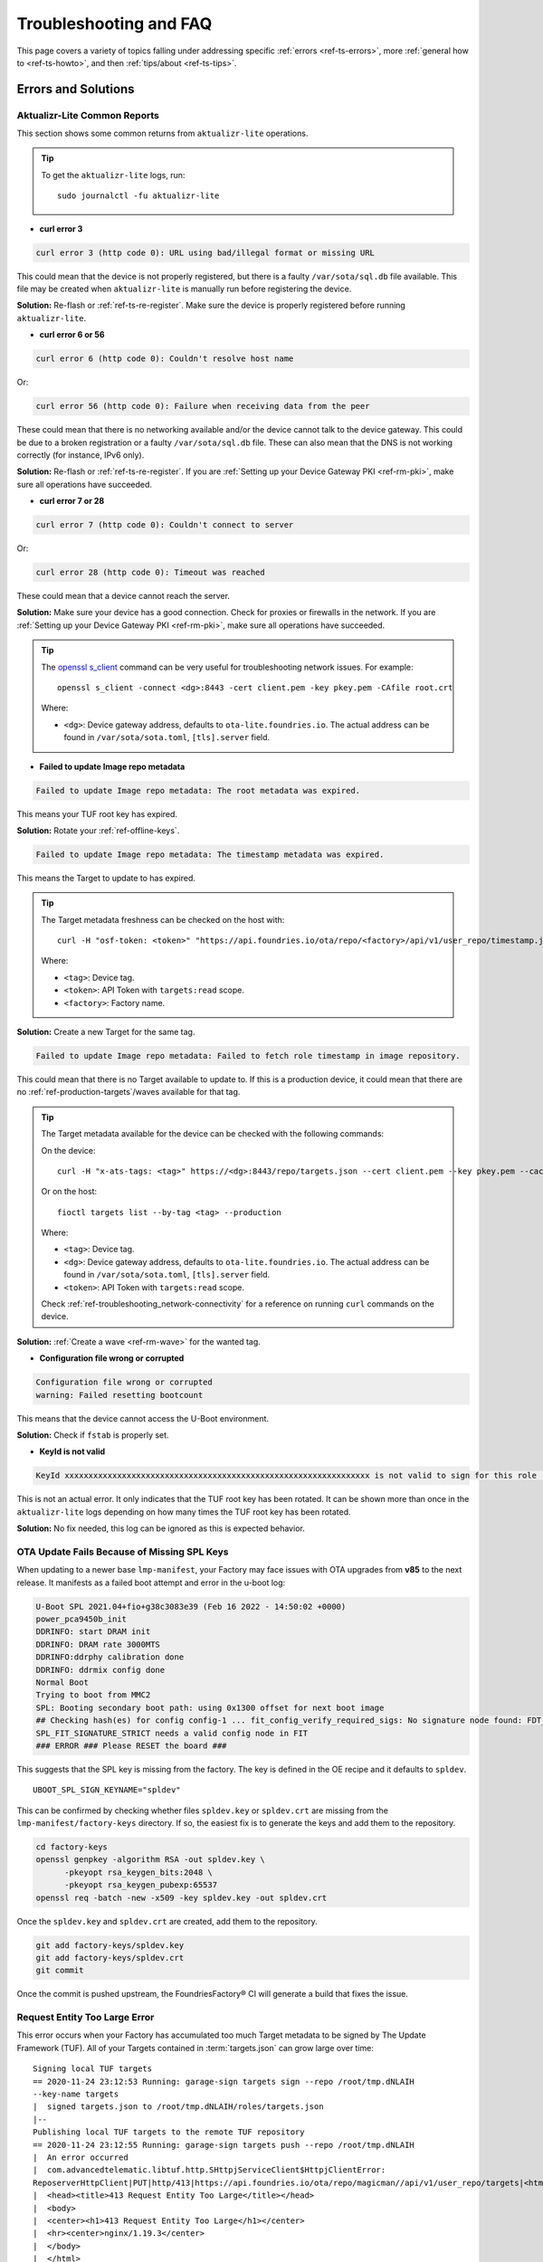 .. _ref-troubleshooting:

Troubleshooting and FAQ
=======================

This page covers a variety of topics falling under addressing specific :ref:`errors <ref-ts-errors>`, more :ref:`general how to <ref-ts-howto>`, and then :ref:`tips/about <ref-ts-tips>`.

.. _ref-ts-errors:

Errors and Solutions
---------------------

Aktualizr-Lite Common Reports
^^^^^^^^^^^^^^^^^^^^^^^^^^^^^

This section shows some common returns from ``aktualizr-lite`` operations.

.. tip::
   To get the ``aktualizr-lite`` logs, run::

      sudo journalctl -fu aktualizr-lite

* **curl error 3**

.. code-block::

   curl error 3 (http code 0): URL using bad/illegal format or missing URL

This could mean that the device is not properly registered, but there is a faulty ``/var/sota/sql.db`` file available. This file may be created when ``aktualizr-lite`` is manually run before registering the device.

**Solution:** Re-flash or :ref:`ref-ts-re-register`. Make sure the device is properly registered before running ``aktualizr-lite``.

* **curl error 6 or 56**

.. code-block::

   curl error 6 (http code 0): Couldn't resolve host name

Or:

.. code-block::

   curl error 56 (http code 0): Failure when receiving data from the peer

These could mean that there is no networking available and/or the device cannot talk to the device gateway. This could be due to a broken registration or a faulty ``/var/sota/sql.db`` file. These can also mean that the DNS is not working correctly (for instance, IPv6 only).

**Solution:** Re-flash or :ref:`ref-ts-re-register`. If you are :ref:`Setting up your Device Gateway PKI <ref-rm-pki>`, make sure all operations have succeeded.

* **curl error 7 or 28**

.. code-block::

   curl error 7 (http code 0): Couldn't connect to server

Or:

.. code-block::

   curl error 28 (http code 0): Timeout was reached

These could mean that a device cannot reach the server.

**Solution:** Make sure your device has a good connection. Check for proxies or firewalls in the network. If you are :ref:`Setting up your Device Gateway PKI <ref-rm-pki>`, make sure all operations have succeeded.

.. tip::
   The `openssl s_client <https://www.openssl.org/docs/man1.0.2/man1/openssl-s_client.html>`_ command can be very useful for troubleshooting network issues. For example::

       openssl s_client -connect <dg>:8443 -cert client.pem -key pkey.pem -CAfile root.crt

   Where:

   * ``<dg>``: Device gateway address, defaults to ``ota-lite.foundries.io``. The actual address can be found in ``/var/sota/sota.toml``, ``[tls].server`` field.


* **Failed to update Image repo metadata**

.. code-block::

   Failed to update Image repo metadata: The root metadata was expired.

This means your TUF root key has expired.

**Solution:** Rotate your :ref:`ref-offline-keys`.

.. code-block::

   Failed to update Image repo metadata: The timestamp metadata was expired.

This means the Target to update to has expired.

.. tip::
   The Target metadata freshness can be checked on the host with::

      curl -H "osf-token: <token>" "https://api.foundries.io/ota/repo/<factory>/api/v1/user_repo/timestamp.json?tag=<tag>[&production=1]" | jq ."signed"."expires"

   Where:

   * ``<tag>``: Device tag.
   * ``<token>``: API Token with ``targets:read`` scope.
   * ``<factory>``: Factory name.

**Solution:** Create a new Target for the same tag.

.. code-block::

   Failed to update Image repo metadata: Failed to fetch role timestamp in image repository.

This could mean that there is no Target available to update to. If this is a production device, it could mean that there are no :ref:`ref-production-targets`/waves available for that tag.

.. tip::
   The Target metadata available for the device can be checked with the following commands:

   On the device::

      curl -H "x-ats-tags: <tag>" https://<dg>:8443/repo/targets.json --cert client.pem --key pkey.pem --cacert root.crt

   Or on the host::

      fioctl targets list --by-tag <tag> --production

   Where:

   * ``<tag>``: Device tag.
   * ``<dg>``: Device gateway address, defaults to ``ota-lite.foundries.io``. The actual address can be found in ``/var/sota/sota.toml``, ``[tls].server`` field.
   * ``<token>``: API Token with ``targets:read`` scope.

   Check :ref:`ref-troubleshooting_network-connectivity` for a reference on running ``curl`` commands on the device.

**Solution:** :ref:`Create a wave <ref-rm-wave>` for the wanted tag.

* **Configuration file wrong or corrupted**

.. code-block::

   Configuration file wrong or corrupted
   warning: Failed resetting bootcount

This means that the device cannot access the U-Boot environment.

**Solution:** Check if ``fstab`` is properly set.

* **KeyId is not valid**

.. code-block::

   KeyId xxxxxxxxxxxxxxxxxxxxxxxxxxxxxxxxxxxxxxxxxxxxxxxxxxxxxxxxxxxxxxxx is not valid to sign for this role (root).

This is not an actual error. It only indicates that the TUF root key has been rotated. It can be shown more than once in the ``aktualizr-lite`` logs depending on how many times the TUF root key has been rotated.

**Solution:** No fix needed, this log can be ignored as this is expected behavior.

OTA Update Fails Because of Missing SPL Keys
^^^^^^^^^^^^^^^^^^^^^^^^^^^^^^^^^^^^^^^^^^^^

When updating to a newer base ``lmp-manifest``, your Factory may face issues with OTA upgrades from **v85** to the next release.
It manifests as a failed boot attempt and error in the u-boot log:

.. code-block::

    U-Boot SPL 2021.04+fio+g38c3083e39 (Feb 16 2022 - 14:50:02 +0000)
    power_pca9450b_init
    DDRINFO: start DRAM init
    DDRINFO: DRAM rate 3000MTS
    DDRINFO:ddrphy calibration done
    DDRINFO: ddrmix config done
    Normal Boot
    Trying to boot from MMC2
    SPL: Booting secondary boot path: using 0x1300 offset for next boot image
    ## Checking hash(es) for config config-1 ... fit_config_verify_required_sigs: No signature node found: FDT_ERR_NOTFOUND
    SPL_FIT_SIGNATURE_STRICT needs a valid config node in FIT
    ### ERROR ### Please RESET the board ###

This suggests that the SPL key is missing from the factory.
The key is defined in the OE recipe and it defaults to ``spldev``.

::

    UBOOT_SPL_SIGN_KEYNAME="spldev"

This can be confirmed by checking whether files ``spldev.key`` or ``spldev.crt`` are missing from the ``lmp-manifest/factory-keys`` directory.
If so, the easiest fix is to generate the keys and add them to the repository.

.. code-block:: console

    cd factory-keys
    openssl genpkey -algorithm RSA -out spldev.key \
          -pkeyopt rsa_keygen_bits:2048 \
          -pkeyopt rsa_keygen_pubexp:65537
    openssl req -batch -new -x509 -key spldev.key -out spldev.crt

Once the ``spldev.key`` and ``spldev.crt`` are created, add them to the repository.

.. code-block:: console

    git add factory-keys/spldev.key
    git add factory-keys/spldev.crt
    git commit

Once the commit is pushed upstream, the FoundriesFactory® CI will generate a build that fixes the issue.

.. _ref-troubleshooting_request-entity-too-large:

Request Entity Too Large Error
^^^^^^^^^^^^^^^^^^^^^^^^^^^^^^

This error occurs when your Factory has accumulated too much Target metadata to be signed by The Update Framework (TUF).
All of your Targets contained in :term:`targets.json` can grow large over time::

  Signing local TUF targets
  == 2020-11-24 23:12:53 Running: garage-sign targets sign --repo /root/tmp.dNLAIH
  --key-name targets
  |  signed targets.json to /root/tmp.dNLAIH/roles/targets.json
  |--
  Publishing local TUF targets to the remote TUF repository
  == 2020-11-24 23:12:55 Running: garage-sign targets push --repo /root/tmp.dNLAIH
  |  An error occurred
  |  com.advancedtelematic.libtuf.http.SHttpjServiceClient$HttpjClientError:
  ReposerverHttpClient|PUT|http/413|https://api.foundries.io/ota/repo/magicman//api/v1/user_repo/targets|<html>
  |  <head><title>413 Request Entity Too Large</title></head>
  |  <body>
  |  <center><h1>413 Request Entity Too Large</h1></center>
  |  <hr><center>nginx/1.19.3</center>
  |  </body>
  |  </html>

Solution
""""""""

Over time, the manual pruning (deletion) of Targets is maintenance you should consider.

Pruning can be done using Fioctl™.
This removes outdated Targets from your Factory's :term:`targets.json`, allowing the production of new Targets.

.. warning::

   Ensure there are no important devices running on a Target that is about to be pruned.
   If you are intending on pruning production tags, be cautious and mindful of what you are doing.

You can prune/delete individual Targets by using their TUF Target name::

  fioctl targets prune <TUF_Target_name>

Or, you can prune by tag, such as ``devel`` or ``experimental``::

  fioctl targets prune --by-tag <tag>

We highly recommend not pruning all Targets from a tag to avoid container builds failing from the lack of platform builds for this tag.
To keep the last ``<number>`` of the Targets from a tag, use::

  fioctl targets prune --by-tag <tag> --keep-last <number>

There is also the ``--dryrun`` option.
This lets you can check the pruned targets before running the actual command::

  fioctl targets prune --by-tag <tag> --keep-last <number> --dryrun

Device Registration Common Errors
^^^^^^^^^^^^^^^^^^^^^^^^^^^^^^^^^

Even if the device has a proper internet connection, users can still run into errors during device registration.
The ``lmp-device-register`` provides some diagnostics in the error message without exposing sensitive information to avoid possible attack vectors.

Here, we show additional information to help debug of common errors encountered during the registration:

.. code-block::

   Unable to create device: HTTP_401
   Polis Error: {"error":"not_found","error_description":"Cannot find a user with the provided token","status":404}

This indicates a problem with the token.

**Solution:** Verify there is a valid non-expired token in https://app.foundries.io/settings/tokens/.

.. code-block::

   Unable to create device: HTTP_403
   message: A factory admin must add you to a team with one of these scopes: home-hub:devices:create

This indicates no permission to create a device in the Factory.

**Solution:** Verify the user token has ``device:create`` scope in https://app.foundries.io/settings/tokens/.
If the Factory has :ref:`ref-team-based-access` set, check if the user is part of a team which has ``device:create`` permissions.

.. code-block::

   Error authorizing device: 'scope' parameter is not valid: wrong Factory value

This usually means the device is running an image which was built locally and not on FoundriesFactory CI.

**Solution:** Flash an image built from CI.

.. _ref-ts-howto:

How Tos
--------

Aktualizr-Lite and Fioconfig Polling Time
^^^^^^^^^^^^^^^^^^^^^^^^^^^^^^^^^^^^^^^^^^

Both ``fioconfig`` and ``aktualizr-lite`` poll for new configuration and updates every 5 minutes by default.
It can be helpful to decrease this interval for development purposes.
Following are two ways to achieve this.

Option A: Changing Interval in Runtime
""""""""""""""""""""""""""""""""""""""

1. On your device, create a settings file in the ``/etc/sota/conf.d/`` folder to configure ``aktualizr-lite``.

   .. prompt:: bash device:~$

       sudo mkdir -p /etc/sota/conf.d/
       sudo sh -c 'printf "[uptane]\npolling_sec = <time-sec>" > /etc/sota/conf.d/90-sota-fragment.toml'

2. Next, create a settings file in the ``/etc/default/`` folder to configure ``fioconfig``.

   .. prompt:: bash device:~$

       sudo sh -c 'printf "DAEMON_INTERVAL=<time-sec>" > /etc/default/fioconfig'

3. Restart both services:

   .. prompt:: bash device:~$

       sudo systemctl restart aktualizr-lite
       sudo systemctl restart fioconfig

.. note::
    Make sure to replace ``<time-sec>`` with the expected poll interval in seconds.

Option B: Changing Interval Included in the Build
"""""""""""""""""""""""""""""""""""""""""""""""""

First, configure the **aktualizr-lite** polling interval:

1. Create the ``sota-fragment`` folder in ``meta-subscriber-overrides`` repo:

   .. prompt:: bash host:~$

       cd meta-subscriber-overrides
       mkdir -p recipes-sota/sota-fragment

2. Add a new file under this directory:

   .. prompt:: bash host:~$

        touch recipes-sota/sota-fragment/sota-fragment_0.1.bb

3. Include the content below to the file created in the last step:

   .. code-block:: none

       SUMMARY = "SOTA configuration fragment"
       SECTION = "base"
       LICENSE = "MIT"
       LIC_FILES_CHKSUM = "file://${COMMON_LICENSE_DIR}/MIT;md5=0835ade698e0bcf8506ecda2f7b4f302"

       inherit allarch

       SRC_URI = " \
               file://90-sota-fragment.toml \
       "

       S = "${WORKDIR}"

       do_install() {
               install -m 0700 -d ${D}${libdir}/sota/conf.d
               install -m 0644 ${WORKDIR}/90-sota-fragment.toml ${D}${libdir}/sota/conf.d/90-sota-fragment.toml
       }

       FILES:${PN} += "${libdir}/sota/conf.d/90-sota-fragment.toml"

4. Create another directory under the one we just created so we can supply the source file (``90-sota-fragment.toml``) for the recipe above:

   .. prompt:: bash host:~$

       cd meta-subscriber-overrides
       mkdir -p recipes-sota/sota-fragment/sota-fragment

5. Create ``90-sota-fragment.toml`` under this new directory:

   .. code-block::

       [uptane]
       polling_sec = <time-sec>

.. note::
    Make sure to replace ``<time-sec>`` with the expected poll interval in seconds.

6. In the ``recipes-samples/images/lmp-factory-image.bb`` file, include this new package under ``CORE_IMAGE_BASE_INSTALL``.
   For example:

   .. code-block:: diff

       --- a/recipes-samples/images/lmp-factory-image.bb
       +++ b/recipes-samples/images/lmp-factory-image.bb
       @@ -24,9 +24,10 @@ CORE_IMAGE_BASE_INSTALL += " \
            networkmanager-nmcli \
            git \
            vim \
       +    sota-fragment \
          ..."

7. Next, we configure the ``fioconfig`` daemon interval.
   Create the ``fioconfig`` folder in ``meta-subscriber-overrides`` repo

   .. prompt:: bash host:~$

       cd meta-subscriber-overrides
       mkdir -p recipes-support/fioconfig

8. Add a new recipe file, ``fioconfig_git.bbappend``, under this directory and include the following:

   .. code-block:: none

       FILESEXTRAPATHS:prepend := "${THISDIR}/${PN}:"
       SRC_URI:append = " \
           file://fioconfig.conf \
       "

       do_install:append() {
           install -Dm 0644 ${WORKDIR}/fioconfig.conf ${D}${sysconfdir}/default/fioconfig
       }

9. Create another directory under the one we just created so we can supply the source file (``fioconfig.conf``) for the recipe above:

   .. prompt:: bash host:~$

       cd meta-subscriber-overrides
       mkdir -p recipes-support/fioconfig/fioconfig

10. Create the ``fioconfig.conf`` file under this new directory including:

   .. code-block::

       DAEMON_INTERVAL=<time-sec>

.. note::
    Make sure to replace ``<time-sec>`` with the expected poll interval in seconds.

Commit and trigger a new build to include these new changes and have a new polling interval.

.. _ref-ts-re-register:

Re-Register a Device
^^^^^^^^^^^^^^^^^^^^

During development, you may need to re-register the same device.
Follow these steps to do so:

1. Delete the device from the UI ``Devices`` tab or with:

   .. prompt:: bash host:~$

       fioctl device delete <device-name>

2. Stop ``aktualizr-lite`` and ``fioconfig`` on the device:

   .. prompt:: bash device:~#

       systemctl stop aktualizr-lite
       systemctl stop fioconfig.path
       systemctl stop fioconfig.service

3. Delete both ``sql.db`` and ``client.pem`` on the device:

   .. prompt:: bash device:~#

       rm /var/sota/sql.db
       rm /var/sota/client.pem

4. Lastly, perform the registration again.

.. _ref-ts-fiovb-container:

Read Secure Variables from Containers
^^^^^^^^^^^^^^^^^^^^^^^^^^^^^^^^^^^^^

After a board is fused and closed, the secure storage (RPMB) becomes available and handles the necessary variables to perform the OTA logic.
Secure storage also can be leveraged to store custom device information, like MAC addresses, serial numbers, and other relevant values.

You may wish to retrieve these values from the application. Please refer to the `fiovb-container <https://github.com/foundriesio/containers/tree/master/fiovb-container>`_ example, which brings a simple application to run ``fiovb_printenv`` from inside a container.

.. _ref-ts-tips:

Tips and Abouts
---------------

Allowed Characters for Device Names and Tags
^^^^^^^^^^^^^^^^^^^^^^^^^^^^^^^^^^^^^^^^^^^^

Along with [a–z], [A–Z], and [0–9], `_`, `-`, and `.` may be used for device names and tags.
In addition, tags also support `+`.

Bind Mounting a File Into a Container
^^^^^^^^^^^^^^^^^^^^^^^^^^^^^^^^^^^^^

When bind mounting a file into a container, the parent directory needs to be bind mounted.
If a bind mount destination does not exist, Docker will create the endpoint as an empty directory rather than a file.

The Docker documentation on `containers and bind mounting <https://docs.docker.com/storage/bind-mounts/>`_ is a good place to start if you wish to learn more about this.

NXP SE05X Secure Element and PKCS#11 Trusted Application
^^^^^^^^^^^^^^^^^^^^^^^^^^^^^^^^^^^^^^^^^^^^^^^^^^^^^^^^

There are two memory limits to be aware of.
One is the Secure Element's non-volatile memory.
The other is the built-time configurable PKCS#11 Trusted Application (TA) heap size.

When RSA and EC keys are created using the TA, a request is sent to the Secure Element (SE) for the creation of those keys.
On success, a key is created in the SE's non volatile memory.
The public key is then read back from the SE to the TA persistent storage.
Note only a handle to the private key in the Secure Element is provided and stored by the TA.

During that creation process the TA also keeps a copy of the key on its heap.

This means that a system that creates all of its keys during boot may run out of heap before running out of SE storage.

To avoid this issue, configure OP-TEE with a large enough ``CFG_PKCS11_TA_HEAP_SIZE``.
It should allow the client to fill the SE NVM before an out of memory condition is raised by the TA.
This will help avoid a secure world panic.

An experimental way to validate the thresholds is to loop on RSA or EC key creation until it fails.
If there is a panic or a PKCS#11 OOM fault, ``CFG_PKCS11_TA_HEAP_SIZE`` can then be increased as there is still room in the SE NVM to store more keys.

.. _ref-troubleshooting_network-connectivity:

Debugging Network Connectivity
^^^^^^^^^^^^^^^^^^^^^^^^^^^^^^

When debugging network connectivity and access issues, it can be helpful to use ``curl``.
However, LmP does not ship with the command.

Rather than including ``curl`` on the host device, a simple approach is to run it via a Alpine Linux® container::

    docker run --rm -it alpine
    / # apk add curl
    / # curl

Updates To etc
^^^^^^^^^^^^^^

Files created or modified in ``/etc`` during runtime are not handled by OSTree during an OTA.
For this reason, we suggest setting system-wide configs in ``/usr`` rather than ``/etc`` whenever possible so that these changes are covered by OTA updates.

We suggest managing files that live in ``/etc`` with a systemd service (:ref:`ref-troubleshooting_systemd-service`).
The runtime service should handle the needed updates to the ``/etc`` files.

Orphan Targets
^^^^^^^^^^^^^^

In the Factory Overview page, you may notice the ``ORPHANED`` column:

.. figure:: /_static/userguide/troubleshooting/orphaned-target.png
   :width: 700
   :align: center

   Factory Overview Snippet

As seen in :ref:`ref-condensed-targets`, a device only sees the ``targets.json``
metadata which refers to the tag it is following. An Orphan Target means that
there is at least one device running a Target which is not present in the
Targets list for that tag.

There are some cases where this can happen:

* When using :ref:`Production Targets <ref-production-targets>`: A user creates a wave for Target 42 and some devices are updated.
  The user then cancels the wave, removing Target 42 from the Targets list.
  A new wave is created for Target 43.
  Running ``fioctl wave status`` in this case shows that some devices are running Target 42, which is not present in the Targets list, so it shows as an orphan Target.
* A device runs an old Target that has been pruned from the Targets list.
* A device switches from one tag to another and it is still running a Target version which is not present in the new tag.
